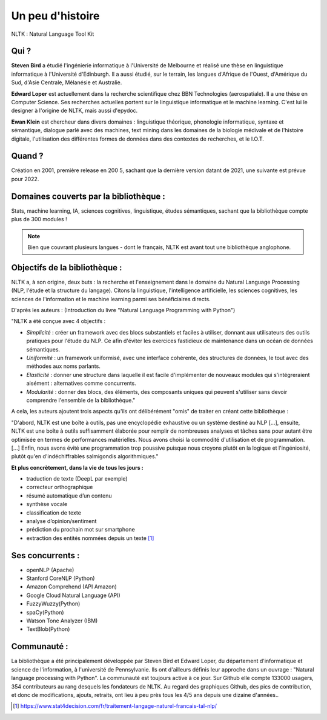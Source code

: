 
.. raw:: html

    <style> .red {color:#aa0060; font-weight:bold; font-size:16px} </style>

.. role:: red

:red:`Un peu d'histoire`
===============================

NLTK : Natural Language Tool Kit

Qui ?
-----------------

**Steven Bird** a étudié l'ingénierie informatique à l'Université de Melbourne et réalisé une thèse en linguistique informatique à l'Université d'Edinburgh. Il a aussi étudié, sur le terrain, les langues d'Afrique de l'Ouest, d'Amérique du Sud, d'Asie Centrale, Mélanésie et Australie.

**Edward Loper** est actuellement dans la recherche scientifique chez BBN Technologies (aerospatiale).
Il a une thèse en Computer Science. Ses recherches actuelles portent sur le linguistique informatique et le machine learning. C'est lui le designer à l'origine de NLTK, mais aussi d'epydoc.

**Ewan Klein** est chercheur dans divers domaines : linguistique théorique, phonologie informatique, syntaxe et sémantique, dialogue parlé avec des machines, text mining dans les domaines de la biologie médivale et de l'histoire digitale, l'utilisation des différentes formes de données dans des contextes de recherches, et le I.O.T.


Quand ?
-----------------

Création en 2001, première release en 200 5, sachant que la dernière version datant de 2021, une suivante est prévue pour 2022.


Domaines couverts par la bibliothèque : 
--------------------------------------

Stats, machine learning, IA, sciences cognitives, linguistique, études sémantiques, sachant que la bibliothèque compte plus de 300 modules !

.. NOTE::

    Bien que couvrant plusieurs langues - dont le français, NLTK est avant tout une bibliothèque anglophone.


Objectifs de la bibliothèque : 
--------------------------------

NLTK a, à son origine, deux buts : la recherche et l'enseignement dans le domaine du Natural Language Processing (NLP, l'étude et la structure du langage). Citons la linguistique, l'intelligence artificielle, les sciences cognitives, les sciences de l'information et le machine learning parmi ses bénéficiaires directs.

D'après les auteurs : (Introduction du livre "Natural Language Programming with Python")

"NLTK a été conçue avec 4 objectifs : 

- *Simplicité* : créer un framework avec des blocs substantiels et faciles à utiliser, donnant aux utilisateurs des outils pratiques pour l'étude du NLP. Ce afin d'éviter les exercices fastidieux de maintenance dans un océan de données sémantiques.

- *Uniformité* : un framework uniformisé, avec une interface cohérente, des structures de données, le tout avec des méthodes aux noms parlants.

- *Elasticité* : donner une structure dans laquelle il est facile d'implémenter de nouveaux modules qui s'intégreraient aisément : alternatives comme concurrents.

- *Modularité* : donner des blocs, des éléments, des composants uniques qui peuvent s'utiliser sans devoir comprendre l'ensemble de la bibliothèque."



A cela, les auteurs ajoutent trois aspects qu'ils ont délibérément "omis" de traiter en créant cette bibliothèque :


"D'abord, NLTK est une boîte à outils, pas une encyclopédie exhaustive ou un système destiné au NLP [...], ensuite, NLTK est une boîte à outils suffisamment élaborée pour remplir de nombreuses analyses et tâches sans pour autant être optimisée en termes de performances matérielles. Nous avons choisi la commodité d'utilisation et de programmation. [...] Enfin, nous avons évité une programmation trop poussive puisque nous croyons plutôt en la logique et l'ingéniosité, plutôt qu'en d'indéchiffrables salmigondis algorithmiques."

**Et plus concrètement, dans la vie de tous les jours :**

- traduction de texte (DeepL par exemple)
- correcteur orthographique
- résumé automatique d’un contenu
- synthèse vocale
- classification de texte
- analyse d’opinion/sentiment
- prédiction du prochain mot sur smartphone
- extraction des entités nommées depuis un texte [#]_


Ses concurrents : 
-------------------------------

* openNLP (Apache)
* Stanford CoreNLP (Python)
* Amazon Comprehend (API Amazon)
* Google Cloud Natural Language (API)
* FuzzyWuzzy(Python)
* spaCy(Python)
* Watson Tone Analyzer (IBM)
* TextBlob(Python)


Communauté : 
------------

La bibliothèque a été principalement développée par Steven Bird et Edward Loper, du département d'informatique et science de l'information, à l'université de Pennsylvanie. Ils ont d'ailleurs définis leur approche dans un ouvrage : "Natural language processing with Python". La communauté est toujours active à ce jour. Sur Github elle compte 133000 usagers, 354 contributeurs au rang desquels les fondateurs de NLTK. Au regard des graphiques Github, des pics de contribution, et donc de modifications, ajouts, retraits, ont lieu à peu près tous les 4/5 ans depuis une dizaine d'années..









.. [#] https://www.stat4decision.com/fr/traitement-langage-naturel-francais-tal-nlp/
